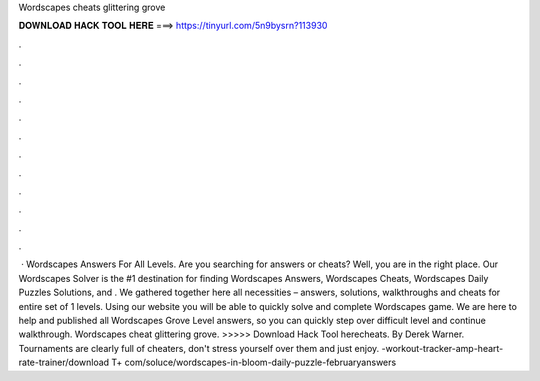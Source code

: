 Wordscapes cheats glittering grove

𝐃𝐎𝐖𝐍𝐋𝐎𝐀𝐃 𝐇𝐀𝐂𝐊 𝐓𝐎𝐎𝐋 𝐇𝐄𝐑𝐄 ===> https://tinyurl.com/5n9bysrn?113930

.

.

.

.

.

.

.

.

.

.

.

.

 · Wordscapes Answers For All Levels. Are you searching for answers or cheats? Well, you are in the right place. Our Wordscapes Solver is the #1 destination for finding Wordscapes Answers, Wordscapes Cheats, Wordscapes Daily Puzzles Solutions, and . We gathered together here all necessities – answers, solutions, walkthroughs and cheats for entire set of 1 levels. Using our website you will be able to quickly solve and complete Wordscapes game. We are here to help and published all Wordscapes Grove Level answers, so you can quickly step over difficult level and continue walkthrough. Wordscapes cheat glittering grove. >>>>> Download Hack Tool herecheats. By Derek Warner. Tournaments are clearly full of cheaters, don't stress yourself over them and just enjoy.  -workout-tracker-amp-heart-rate-trainer/download T+ com/soluce/wordscapes-in-bloom-daily-puzzle-februaryanswers 